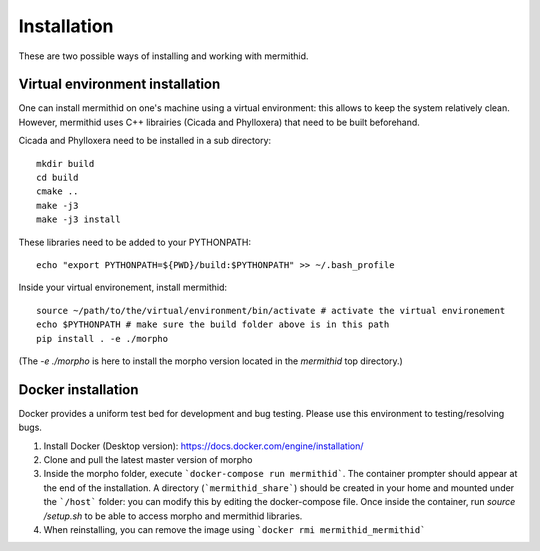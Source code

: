 ------------------
Installation
------------------

These are two possible ways of installing and working with mermithid.

Virtual environment installation
----------------------------------

One can install mermithid on one's machine using a virtual environment: this allows to keep the system relatively clean.
However, mermithid uses C++ librairies (Cicada and Phylloxera) that need to be built beforehand.

Cicada and Phylloxera need to be installed in a sub directory: ::

	mkdir build
	cd build
	cmake ..
	make -j3
	make -j3 install

These libraries need to be added to your PYTHONPATH: ::

	echo "export PYTHONPATH=${PWD}/build:$PYTHONPATH" >> ~/.bash_profile

Inside your virtual environement, install mermithid: ::

	source ~/path/to/the/virtual/environment/bin/activate # activate the virtual environement
	echo $PYTHONPATH # make sure the build folder above is in this path
	pip install . -e ./morpho

(The `-e ./morpho` is here to install the morpho version located in the `mermithid` top directory.)

Docker installation
--------------------

Docker provides a uniform test bed for development and bug testing.
Please use this environment to testing/resolving bugs.

1. Install Docker (Desktop version): https://docs.docker.com/engine/installation/
2. Clone and pull the latest master version of morpho
3. Inside the morpho folder, execute ```docker-compose run mermithid```. The container prompter should appear at the end of the installation. A directory (```mermithid_share```) should be created in your home and mounted under the ```/host``` folder: you can modify this by editing the docker-compose file. Once inside the container, run `source /setup.sh` to be able to access morpho and mermithid libraries.
4. When reinstalling, you can remove the image using ```docker rmi mermithid_mermithid```

